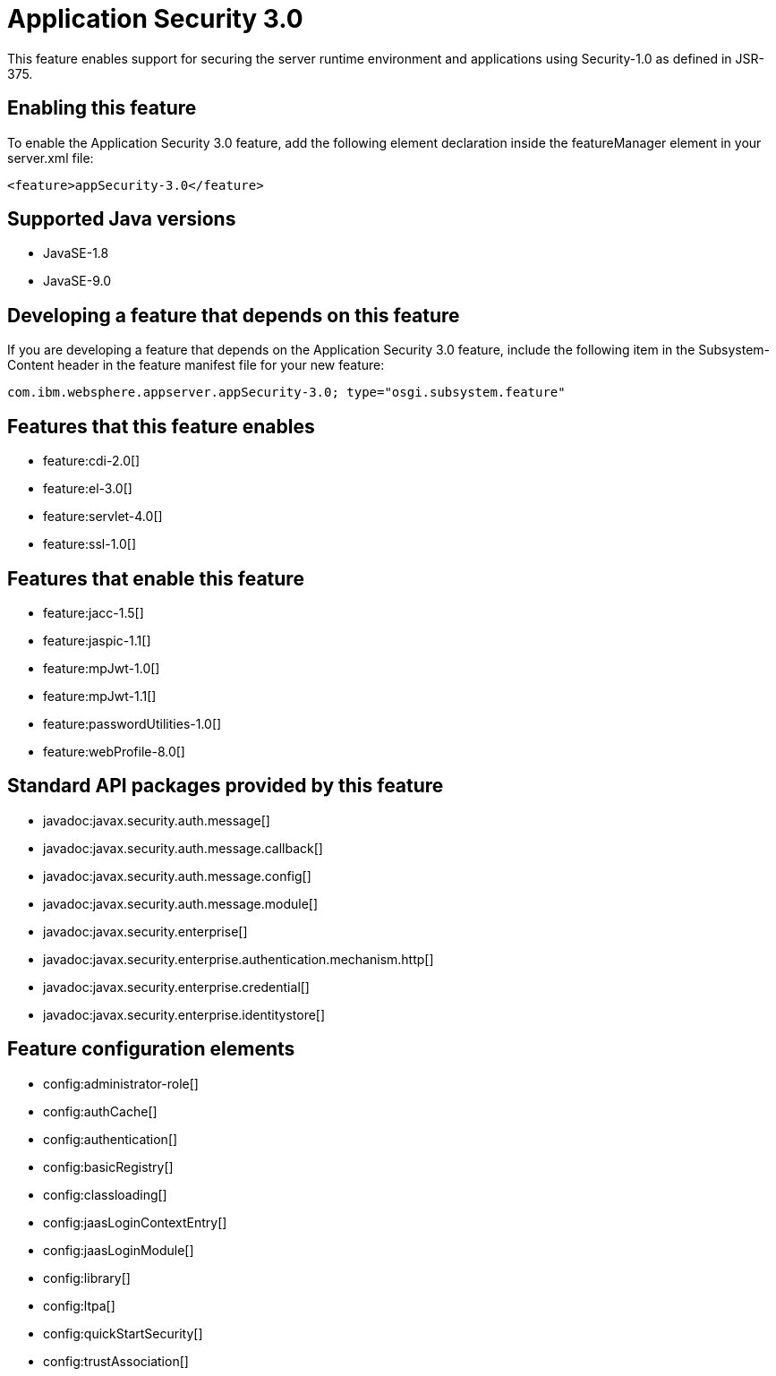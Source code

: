 = Application Security 3.0
:linkcss: 
:page-layout: feature
:nofooter: 

This feature enables support for securing the server runtime environment and applications using Security-1.0 as defined in JSR-375.

== Enabling this feature
To enable the Application Security 3.0 feature, add the following element declaration inside the featureManager element in your server.xml file:


----
<feature>appSecurity-3.0</feature>
----

== Supported Java versions

* JavaSE-1.8
* JavaSE-9.0

== Developing a feature that depends on this feature
If you are developing a feature that depends on the Application Security 3.0 feature, include the following item in the Subsystem-Content header in the feature manifest file for your new feature:


[source,]
----
com.ibm.websphere.appserver.appSecurity-3.0; type="osgi.subsystem.feature"
----

== Features that this feature enables
* feature:cdi-2.0[]
* feature:el-3.0[]
* feature:servlet-4.0[]
* feature:ssl-1.0[]

== Features that enable this feature
* feature:jacc-1.5[]
* feature:jaspic-1.1[]
* feature:mpJwt-1.0[]
* feature:mpJwt-1.1[]
* feature:passwordUtilities-1.0[]
* feature:webProfile-8.0[]

== Standard API packages provided by this feature
* javadoc:javax.security.auth.message[]
* javadoc:javax.security.auth.message.callback[]
* javadoc:javax.security.auth.message.config[]
* javadoc:javax.security.auth.message.module[]
* javadoc:javax.security.enterprise[]
* javadoc:javax.security.enterprise.authentication.mechanism.http[]
* javadoc:javax.security.enterprise.credential[]
* javadoc:javax.security.enterprise.identitystore[]

== Feature configuration elements
* config:administrator-role[]
* config:authCache[]
* config:authentication[]
* config:basicRegistry[]
* config:classloading[]
* config:jaasLoginContextEntry[]
* config:jaasLoginModule[]
* config:library[]
* config:ltpa[]
* config:quickStartSecurity[]
* config:trustAssociation[]
